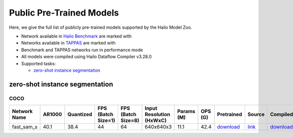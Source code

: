 
Public Pre-Trained Models
=========================

.. |rocket| image:: ../../images/rocket.png
  :width: 18

.. |star| image:: ../../images/star.png
  :width: 18

Here, we give the full list of publicly pre-trained models supported by the Hailo Model Zoo.

* Network available in `Hailo Benchmark <https://hailo.ai/products/ai-accelerators/hailo-8-ai-accelerator/#hailo8-benchmarks/>`_ are marked with |rocket|
* Networks available in `TAPPAS <https://github.com/hailo-ai/tappas>`_ are marked with |star|
* Benchmark and TAPPAS  networks run in performance mode
* All models were compiled using Hailo Dataflow Compiler v3.28.0
* Supported tasks:

  * `zero-shot instance segmentation`_


.. _zero-shot instance segmentation:

zero-shot instance segmentation
-------------------------------

COCO
^^^^

.. list-table::
   :widths: 31 9 7 11 9 8 8 8 7 7 7
   :header-rows: 1

   * - Network Name
     - AR1000
     - Quantized
     - FPS (Batch Size=1)
     - FPS (Batch Size=8)
     - Input Resolution (HxWxC)
     - Params (M)
     - OPS (G)
     - Pretrained
     - Source
     - Compiled
   * - fast_sam_s
     - 40.1
     - 38.4
     - 44
     - 64
     - 640x640x3
     - 11.1
     - 42.4
     - `download <https://hailo-model-zoo.s3.eu-west-2.amazonaws.com/SegmentAnything/coco/fast_sam/fast_sam_s/pretrained/2023-03-06/fast_sam_s.zip>`_
     - `link <https://github.com/CASIA-IVA-Lab/FastSAM>`_
     - `download <https://hailo-model-zoo.s3.eu-west-2.amazonaws.com/ModelZoo/Compiled/v2.12.0/hailo8/fast_sam_s.hef>`_
